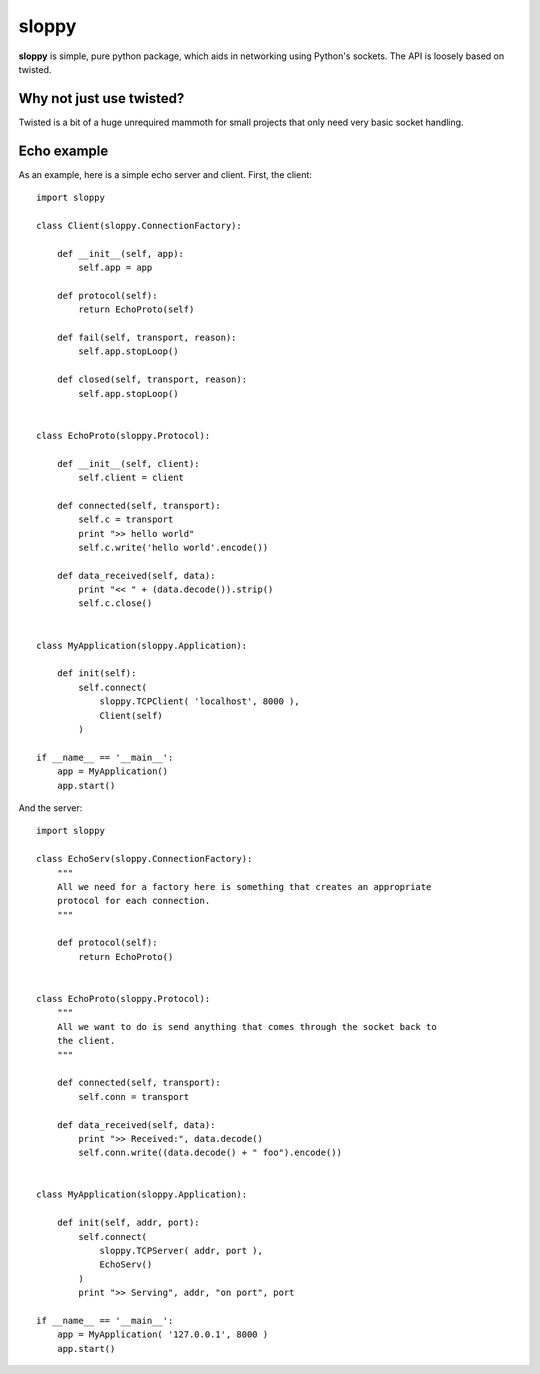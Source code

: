 --------
sloppy
--------

**sloppy** is simple, pure python package, which aids in networking using
Python's sockets. The API is loosely based on twisted.

=========================
Why not just use twisted?
=========================

Twisted is a bit of a huge unrequired mammoth for small projects that only need
very basic socket handling.

=============
Echo example
=============

As an example, here is a simple echo server and client. First, the client::

    import sloppy
    
    class Client(sloppy.ConnectionFactory):
        
        def __init__(self, app):
            self.app = app
        
        def protocol(self):
            return EchoProto(self)
        
        def fail(self, transport, reason):
            self.app.stopLoop()
        
        def closed(self, transport, reason):
            self.app.stopLoop()
        

    class EchoProto(sloppy.Protocol):
        
        def __init__(self, client):
            self.client = client
        
        def connected(self, transport):
            self.c = transport
            print ">> hello world"
            self.c.write('hello world'.encode())
        
        def data_received(self, data):
            print "<< " + (data.decode()).strip()
            self.c.close()


    class MyApplication(sloppy.Application):
        
        def init(self):
            self.connect(
                sloppy.TCPClient( 'localhost', 8000 ),
                Client(self)
            )

    if __name__ == '__main__':
        app = MyApplication()
        app.start()

And the server::

    import sloppy

    class EchoServ(sloppy.ConnectionFactory):
        """
        All we need for a factory here is something that creates an appropriate
        protocol for each connection.
        """
        
        def protocol(self):
            return EchoProto()
        

    class EchoProto(sloppy.Protocol):
        """
        All we want to do is send anything that comes through the socket back to
        the client.
        """
        
        def connected(self, transport):
            self.conn = transport
        
        def data_received(self, data):
            print ">> Received:", data.decode()
            self.conn.write((data.decode() + " foo").encode())


    class MyApplication(sloppy.Application):
        
        def init(self, addr, port):
            self.connect(
                sloppy.TCPServer( addr, port ),
                EchoServ()
            )
            print ">> Serving", addr, "on port", port

    if __name__ == '__main__':
        app = MyApplication( '127.0.0.1', 8000 )
        app.start()

